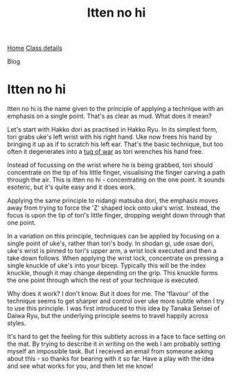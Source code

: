 #+TITLE: Itten no hi


#+BEGIN_EXPORT html
<div class="menu">
<a href='/'>Home</a>
<a href='/classdetails/'> Class details</a>
<p class="current-page">Blog</p>
</div>
#+END_EXPORT


* Itten no hi

Itten no hi is the name given to the principle of applying a
technique with an emphasis on a single point.  That's as clear as mud.
What does it mean?

Let's start with Hakko dori as practised in Hakko Ryu.  In its
simplest form, tori grabs uke's left wrist with his right hand. Uke
now frees his hand by bringing it up as if to scratch his left ear.
That's the basic technique, but too often it degenerates into a
[[file:ukemi.org][tug of war]] as tori wrenches his hand free.

Instead of focussing on the wrist where he is being grabbed, tori
should concentrate on the tip of his little finger, visualising the
finger carving a path through the air.  This is itten no hi -
concentrating on the one point.  It sounds esoteric, but it's quite
easy and it does work.

Applying the same principle to nidangi matsuba dori, the emphasis
moves away from trying to force the 'Z' shaped lock onto uke's wrist.
Instead, the focus is upon the tip of tori's little finger, dropping
weight down through that one point.

In a variation on this principle, techniques can be applied by
focusing on a single point of uke's, rather than tori's body.  In
shodan gi, ude osae dori, uke's wrist is pinned to tori's upper arm, a
wrist lock executed and then a take down follows.  When applying the
wrist lock, concentrate on pressing a single knuckle of uke's into
your bicep.  Typically this will be the index knuckle, though it may
change depending on the grip.  This knuckle forms the one point
through which the rest of your technique is executed.

Why does it work? I don't know.  But it does for me.  The 'flavour'
of the technique seems to get sharper and control over uke more subtle
when I try to use this principle.  I was first introduced to this idea
by Tanaka Sensei of Daiwa Ryu, but the underlying principle seems to
travel happily across styles.

It's hard to get the feeling for this subtlety across in a face to
face setting on the mat.  By trying to describe it in writing on the
web I am probably setting myself an impossible task.  But I received
an email from someone asking about this - so thanks for bearing with
it so far.  Have a play with the idea and see what works for you, and
then let me know!

